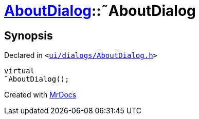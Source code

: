 [#AboutDialog-2destructor]
= xref:AboutDialog.adoc[AboutDialog]::&tilde;AboutDialog
:relfileprefix: ../
:mrdocs:


== Synopsis

Declared in `&lt;https://github.com/PrismLauncher/PrismLauncher/blob/develop/launcher/ui/dialogs/AboutDialog.h#L29[ui&sol;dialogs&sol;AboutDialog&period;h]&gt;`

[source,cpp,subs="verbatim,replacements,macros,-callouts"]
----
virtual
&tilde;AboutDialog();
----



[.small]#Created with https://www.mrdocs.com[MrDocs]#
